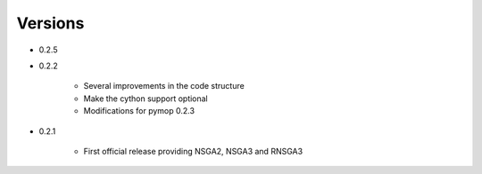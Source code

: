 Versions
==============================================================================


* 0.2.5




* 0.2.2

    - Several improvements in the code structure
    - Make the cython support optional
    - Modifications for pymop 0.2.3


* 0.2.1

    - First official release providing NSGA2, NSGA3 and RNSGA3

